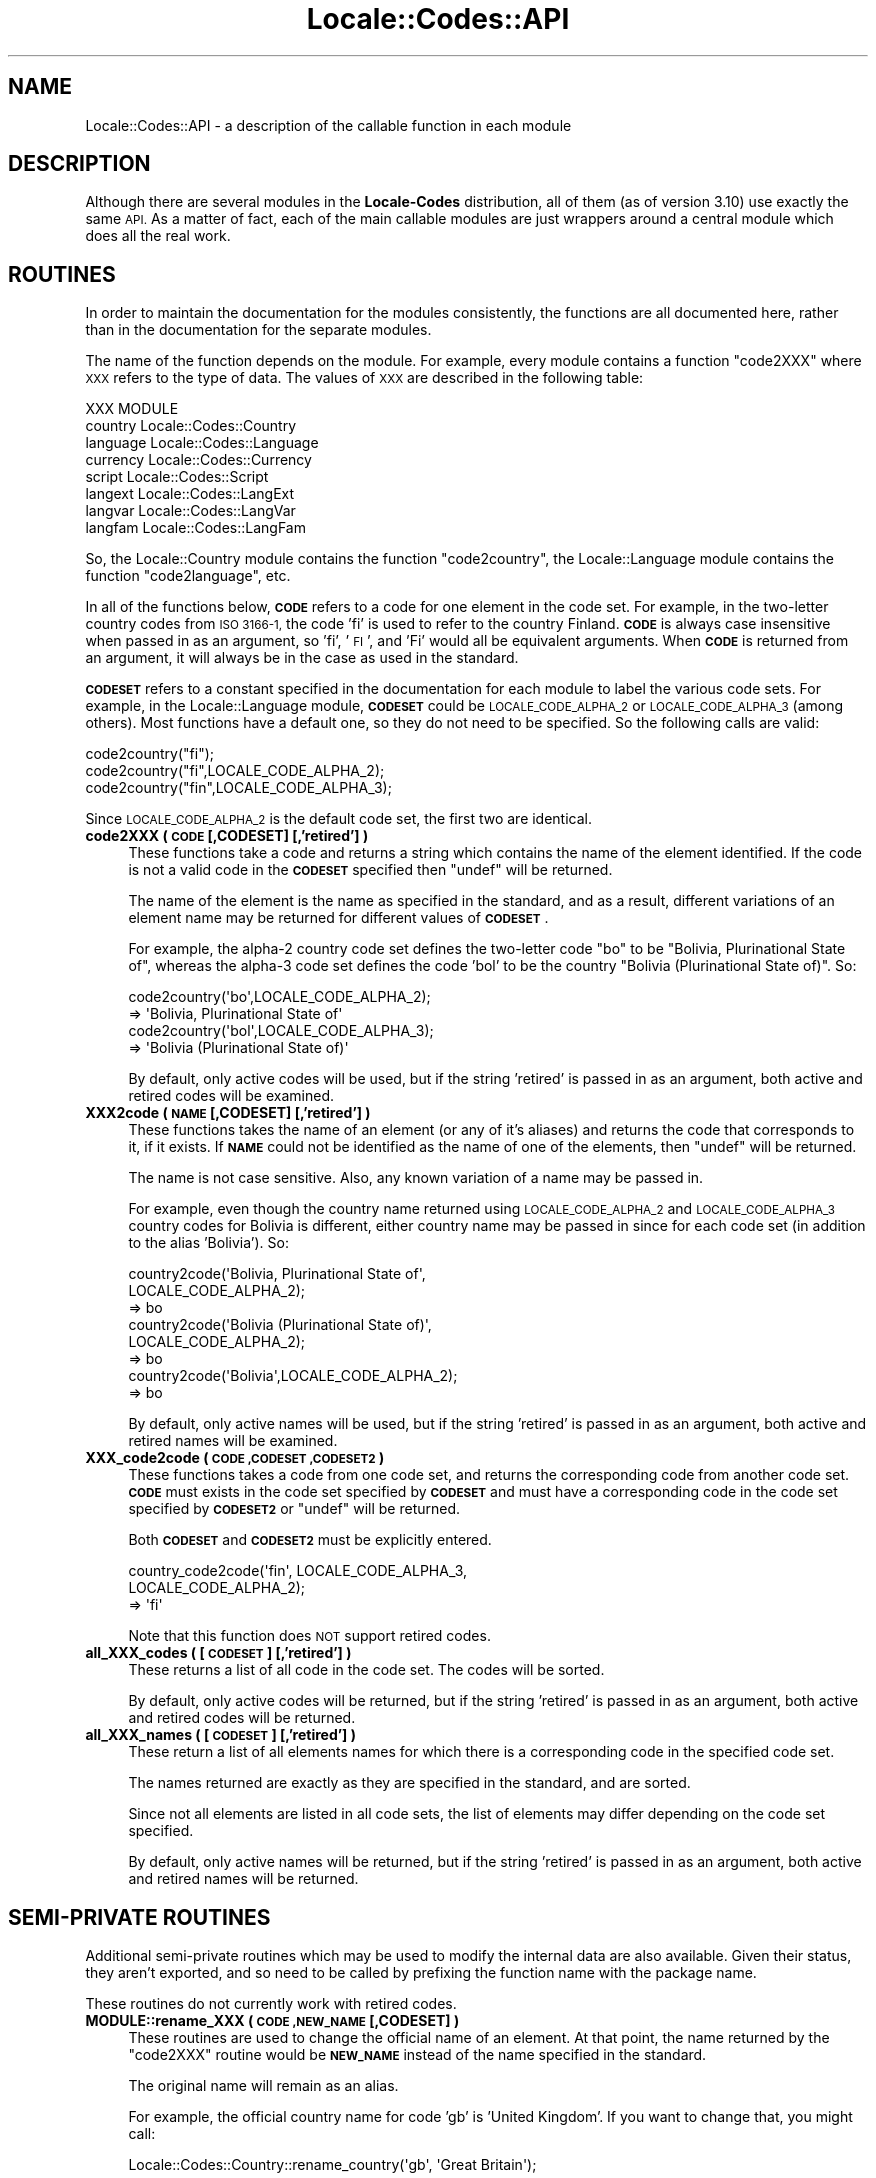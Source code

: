 .\" Automatically generated by Pod::Man 4.09 (Pod::Simple 3.35)
.\"
.\" Standard preamble:
.\" ========================================================================
.de Sp \" Vertical space (when we can't use .PP)
.if t .sp .5v
.if n .sp
..
.de Vb \" Begin verbatim text
.ft CW
.nf
.ne \\$1
..
.de Ve \" End verbatim text
.ft R
.fi
..
.\" Set up some character translations and predefined strings.  \*(-- will
.\" give an unbreakable dash, \*(PI will give pi, \*(L" will give a left
.\" double quote, and \*(R" will give a right double quote.  \*(C+ will
.\" give a nicer C++.  Capital omega is used to do unbreakable dashes and
.\" therefore won't be available.  \*(C` and \*(C' expand to `' in nroff,
.\" nothing in troff, for use with C<>.
.tr \(*W-
.ds C+ C\v'-.1v'\h'-1p'\s-2+\h'-1p'+\s0\v'.1v'\h'-1p'
.ie n \{\
.    ds -- \(*W-
.    ds PI pi
.    if (\n(.H=4u)&(1m=24u) .ds -- \(*W\h'-12u'\(*W\h'-12u'-\" diablo 10 pitch
.    if (\n(.H=4u)&(1m=20u) .ds -- \(*W\h'-12u'\(*W\h'-8u'-\"  diablo 12 pitch
.    ds L" ""
.    ds R" ""
.    ds C` ""
.    ds C' ""
'br\}
.el\{\
.    ds -- \|\(em\|
.    ds PI \(*p
.    ds L" ``
.    ds R" ''
.    ds C`
.    ds C'
'br\}
.\"
.\" Escape single quotes in literal strings from groff's Unicode transform.
.ie \n(.g .ds Aq \(aq
.el       .ds Aq '
.\"
.\" If the F register is >0, we'll generate index entries on stderr for
.\" titles (.TH), headers (.SH), subsections (.SS), items (.Ip), and index
.\" entries marked with X<> in POD.  Of course, you'll have to process the
.\" output yourself in some meaningful fashion.
.\"
.\" Avoid warning from groff about undefined register 'F'.
.de IX
..
.if !\nF .nr F 0
.if \nF>0 \{\
.    de IX
.    tm Index:\\$1\t\\n%\t"\\$2"
..
.    if !\nF==2 \{\
.        nr % 0
.        nr F 2
.    \}
.\}
.\"
.\" Accent mark definitions (@(#)ms.acc 1.5 88/02/08 SMI; from UCB 4.2).
.\" Fear.  Run.  Save yourself.  No user-serviceable parts.
.    \" fudge factors for nroff and troff
.if n \{\
.    ds #H 0
.    ds #V .8m
.    ds #F .3m
.    ds #[ \f1
.    ds #] \fP
.\}
.if t \{\
.    ds #H ((1u-(\\\\n(.fu%2u))*.13m)
.    ds #V .6m
.    ds #F 0
.    ds #[ \&
.    ds #] \&
.\}
.    \" simple accents for nroff and troff
.if n \{\
.    ds ' \&
.    ds ` \&
.    ds ^ \&
.    ds , \&
.    ds ~ ~
.    ds /
.\}
.if t \{\
.    ds ' \\k:\h'-(\\n(.wu*8/10-\*(#H)'\'\h"|\\n:u"
.    ds ` \\k:\h'-(\\n(.wu*8/10-\*(#H)'\`\h'|\\n:u'
.    ds ^ \\k:\h'-(\\n(.wu*10/11-\*(#H)'^\h'|\\n:u'
.    ds , \\k:\h'-(\\n(.wu*8/10)',\h'|\\n:u'
.    ds ~ \\k:\h'-(\\n(.wu-\*(#H-.1m)'~\h'|\\n:u'
.    ds / \\k:\h'-(\\n(.wu*8/10-\*(#H)'\z\(sl\h'|\\n:u'
.\}
.    \" troff and (daisy-wheel) nroff accents
.ds : \\k:\h'-(\\n(.wu*8/10-\*(#H+.1m+\*(#F)'\v'-\*(#V'\z.\h'.2m+\*(#F'.\h'|\\n:u'\v'\*(#V'
.ds 8 \h'\*(#H'\(*b\h'-\*(#H'
.ds o \\k:\h'-(\\n(.wu+\w'\(de'u-\*(#H)/2u'\v'-.3n'\*(#[\z\(de\v'.3n'\h'|\\n:u'\*(#]
.ds d- \h'\*(#H'\(pd\h'-\w'~'u'\v'-.25m'\f2\(hy\fP\v'.25m'\h'-\*(#H'
.ds D- D\\k:\h'-\w'D'u'\v'-.11m'\z\(hy\v'.11m'\h'|\\n:u'
.ds th \*(#[\v'.3m'\s+1I\s-1\v'-.3m'\h'-(\w'I'u*2/3)'\s-1o\s+1\*(#]
.ds Th \*(#[\s+2I\s-2\h'-\w'I'u*3/5'\v'-.3m'o\v'.3m'\*(#]
.ds ae a\h'-(\w'a'u*4/10)'e
.ds Ae A\h'-(\w'A'u*4/10)'E
.    \" corrections for vroff
.if v .ds ~ \\k:\h'-(\\n(.wu*9/10-\*(#H)'\s-2\u~\d\s+2\h'|\\n:u'
.if v .ds ^ \\k:\h'-(\\n(.wu*10/11-\*(#H)'\v'-.4m'^\v'.4m'\h'|\\n:u'
.    \" for low resolution devices (crt and lpr)
.if \n(.H>23 .if \n(.V>19 \
\{\
.    ds : e
.    ds 8 ss
.    ds o a
.    ds d- d\h'-1'\(ga
.    ds D- D\h'-1'\(hy
.    ds th \o'bp'
.    ds Th \o'LP'
.    ds ae ae
.    ds Ae AE
.\}
.rm #[ #] #H #V #F C
.\" ========================================================================
.\"
.IX Title "Locale::Codes::API 3"
.TH Locale::Codes::API 3 "2018-03-23" "perl v5.26.2" "Perl Programmers Reference Guide"
.\" For nroff, turn off justification.  Always turn off hyphenation; it makes
.\" way too many mistakes in technical documents.
.if n .ad l
.nh
.SH "NAME"
Locale::Codes::API \- a description of the callable function in each module
.SH "DESCRIPTION"
.IX Header "DESCRIPTION"
Although there are several modules in the \fBLocale-Codes\fR distribution, all of them
(as of version 3.10) use exactly the same \s-1API.\s0  As a matter of fact, each of the
main callable modules are just wrappers around a central module which does all
the real work.
.SH "ROUTINES"
.IX Header "ROUTINES"
In order to maintain the documentation for the modules consistently,
the functions are all documented here, rather than in the documentation
for the separate modules.
.PP
The name of the function depends on the module. For example, every module
contains a function \f(CW\*(C`code2XXX\*(C'\fR where \s-1XXX\s0 refers to the type of data.
The values of \s-1XXX\s0 are described in the following table:
.PP
.Vb 1
\&   XXX       MODULE
\&
\&   country   Locale::Codes::Country
\&   language  Locale::Codes::Language
\&   currency  Locale::Codes::Currency
\&   script    Locale::Codes::Script
\&   langext   Locale::Codes::LangExt
\&   langvar   Locale::Codes::LangVar
\&   langfam   Locale::Codes::LangFam
.Ve
.PP
So, the Locale::Country module contains the function \f(CW\*(C`code2country\*(C'\fR, the
Locale::Language module contains the function \f(CW\*(C`code2language\*(C'\fR, etc.
.PP
In all of the functions below, \fB\s-1CODE\s0\fR refers to a code for one
element in the code set. For example, in the two-letter country codes
from \s-1ISO 3166\-1,\s0 the code 'fi' is used to refer to the country
Finland. \fB\s-1CODE\s0\fR is always case insensitive when passed in as an
argument, so 'fi', '\s-1FI\s0', and 'Fi' would all be equivalent arguments.
When \fB\s-1CODE\s0\fR is returned from an argument, it will always be in the
case as used in the standard.
.PP
\&\fB\s-1CODESET\s0\fR refers to a constant specified in the documentation for each
module to label the various code sets. For example, in the
Locale::Language module, \fB\s-1CODESET\s0\fR could be \s-1LOCALE_CODE_ALPHA_2\s0 or
\&\s-1LOCALE_CODE_ALPHA_3\s0 (among others). Most functions have a default one,
so they do not need to be specified. So the following calls are valid:
.PP
.Vb 3
\&   code2country("fi");
\&   code2country("fi",LOCALE_CODE_ALPHA_2);
\&   code2country("fin",LOCALE_CODE_ALPHA_3);
.Ve
.PP
Since \s-1LOCALE_CODE_ALPHA_2\s0 is the default code set, the first two are
identical.
.IP "\fBcode2XXX ( \s-1CODE\s0 [,CODESET] [,'retired'] )\fR" 4
.IX Item "code2XXX ( CODE [,CODESET] [,'retired'] )"
These functions take a code and returns a string which contains
the name of the element identified.  If the code is not a valid
code in the \fB\s-1CODESET\s0\fR specified then \f(CW\*(C`undef\*(C'\fR will be returned.
.Sp
The name of the element is the name as specified in the standard,
and as a result, different variations of an element name may
be returned for different values of \fB\s-1CODESET\s0\fR.
.Sp
For example, the alpha\-2 country code set defines the two-letter
code \*(L"bo\*(R" to be \*(L"Bolivia, Plurinational State of\*(R", whereas the
alpha\-3 code set defines the code 'bol' to be the country \*(L"Bolivia
(Plurinational State of)\*(R". So:
.Sp
.Vb 2
\&   code2country(\*(Aqbo\*(Aq,LOCALE_CODE_ALPHA_2);
\&      => \*(AqBolivia, Plurinational State of\*(Aq
\&
\&   code2country(\*(Aqbol\*(Aq,LOCALE_CODE_ALPHA_3);
\&      => \*(AqBolivia (Plurinational State of)\*(Aq
.Ve
.Sp
By default, only active codes will be used, but if the string
\&'retired' is passed in as an argument, both active and retired
codes will be examined.
.IP "\fBXXX2code ( \s-1NAME\s0 [,CODESET] [,'retired'] )\fR" 4
.IX Item "XXX2code ( NAME [,CODESET] [,'retired'] )"
These functions takes the name of an element (or any of it's aliases)
and returns the code that corresponds to it, if it exists. If \fB\s-1NAME\s0\fR
could not be identified as the name of one of the elements, then
\&\f(CW\*(C`undef\*(C'\fR will be returned.
.Sp
The name is not case sensitive. Also, any known variation of a name
may be passed in.
.Sp
For example, even though the country name returned using
\&\s-1LOCALE_CODE_ALPHA_2\s0 and \s-1LOCALE_CODE_ALPHA_3\s0 country codes for Bolivia
is different, either country name may be passed in since for each code
set (in addition to the alias 'Bolivia'). So:
.Sp
.Vb 3
\&   country2code(\*(AqBolivia, Plurinational State of\*(Aq,
\&                LOCALE_CODE_ALPHA_2);
\&      => bo
\&
\&   country2code(\*(AqBolivia (Plurinational State of)\*(Aq,
\&                LOCALE_CODE_ALPHA_2);
\&      => bo
\&
\&   country2code(\*(AqBolivia\*(Aq,LOCALE_CODE_ALPHA_2);
\&      => bo
.Ve
.Sp
By default, only active names will be used, but if the string
\&'retired' is passed in as an argument, both active and retired
names will be examined.
.IP "\fBXXX_code2code ( \s-1CODE ,CODESET ,CODESET2\s0 )\fR" 4
.IX Item "XXX_code2code ( CODE ,CODESET ,CODESET2 )"
These functions takes a code from one code set, and returns the
corresponding code from another code set. \fB\s-1CODE\s0\fR must exists in the code
set specified by \fB\s-1CODESET\s0\fR and must have a corresponding code in the
code set specified by \fB\s-1CODESET2\s0\fR or \f(CW\*(C`undef\*(C'\fR will be returned.
.Sp
Both \fB\s-1CODESET\s0\fR and \fB\s-1CODESET2\s0\fR must be explicitly entered.
.Sp
.Vb 3
\&   country_code2code(\*(Aqfin\*(Aq, LOCALE_CODE_ALPHA_3,
\&                     LOCALE_CODE_ALPHA_2);
\&      => \*(Aqfi\*(Aq
.Ve
.Sp
Note that this function does \s-1NOT\s0 support retired codes.
.IP "\fBall_XXX_codes ( [\s-1CODESET\s0] [,'retired'] )\fR" 4
.IX Item "all_XXX_codes ( [CODESET] [,'retired'] )"
These returns a list of all code in the code set. The codes will be
sorted.
.Sp
By default, only active codes will be returned, but if the string
\&'retired' is passed in as an argument, both active and retired
codes will be returned.
.IP "\fBall_XXX_names ( [\s-1CODESET\s0] [,'retired'] )\fR" 4
.IX Item "all_XXX_names ( [CODESET] [,'retired'] )"
These return a list of all elements names for which there is a
corresponding code in the specified code set.
.Sp
The names returned are exactly as they are specified in the standard,
and are sorted.
.Sp
Since not all elements are listed in all code sets, the list of
elements may differ depending on the code set specified.
.Sp
By default, only active names will be returned, but if the string
\&'retired' is passed in as an argument, both active and retired
names will be returned.
.SH "SEMI-PRIVATE ROUTINES"
.IX Header "SEMI-PRIVATE ROUTINES"
Additional semi-private routines which may be used to modify the
internal data are also available.  Given their status, they aren't
exported, and so need to be called by prefixing the function name with
the package name.
.PP
These routines do not currently work with retired codes.
.IP "\fBMODULE::rename_XXX  ( \s-1CODE ,NEW_NAME\s0 [,CODESET] )\fR" 4
.IX Item "MODULE::rename_XXX ( CODE ,NEW_NAME [,CODESET] )"
These routines are used to change the official name of an element. At
that point, the name returned by the \f(CW\*(C`code2XXX\*(C'\fR routine would be
\&\fB\s-1NEW_NAME\s0\fR instead of the name specified in the standard.
.Sp
The original name will remain as an alias.
.Sp
For example, the official country name for code 'gb' is 'United
Kingdom'.  If you want to change that, you might call:
.Sp
.Vb 1
\&   Locale::Codes::Country::rename_country(\*(Aqgb\*(Aq, \*(AqGreat Britain\*(Aq);
.Ve
.Sp
This means that calling code2country('gb') will now return 'Great
Britain' instead of 'United Kingdom'.
.Sp
If any error occurs, a warning is issued and 0 is returned. An error
occurs if \fB\s-1CODE\s0\fR doesn't exist in the specified code set, or if
\&\fB\s-1NEW_NAME\s0\fR is already in use but for a different element.
.Sp
If the routine succeeds, 1 is returned.
.IP "\fBMODULE::add_XXX  ( \s-1CODE ,NAME\s0 [,CODESET] )\fR" 4
.IX Item "MODULE::add_XXX ( CODE ,NAME [,CODESET] )"
These routines are used to add a new code and name to the data.
.Sp
Both \fB\s-1CODE\s0\fR and \fB\s-1NAME\s0\fR must be unused in the data set or an error
occurs (though \fB\s-1NAME\s0\fR may be used in a different data set).
.Sp
For example, to create the fictitious country named \*(L"Duchy of
Grand Fenwick\*(R" with codes \*(L"gf\*(R" and \*(L"fen\*(R", use the following:
.Sp
.Vb 2
\&   Locale::Codes::Country::add_country("fe","Duchy of Grand Fenwick",
\&                                LOCALE_CODE_ALPHA_2);
\&
\&   Locale::Codes::Country::add_country("fen","Duchy of Grand Fenwick",
\&                                LOCALE_CODE_ALPHA_3);
.Ve
.Sp
The return value is 1 on success, 0 on an error.
.IP "\fBMODULE::delete_XXX  ( \s-1CODE\s0 [,CODESET] )\fR" 4
.IX Item "MODULE::delete_XXX ( CODE [,CODESET] )"
These routines are used to delete a code from the data.
.Sp
\&\fB\s-1CODE\s0\fR must refer to an existing code in the code set.
.Sp
The return value is 1 on success, 0 on an error.
.IP "\fBMODULE::add_XXX_alias  ( \s-1NAME ,NEW_NAME\s0 )\fR" 4
.IX Item "MODULE::add_XXX_alias ( NAME ,NEW_NAME )"
These routines are used to add a new alias to the data. They do
not alter the return value of the \f(CW\*(C`code2XXX\*(C'\fR function.
.Sp
\&\fB\s-1NAME\s0\fR must be an existing element name, and \fB\s-1NEW_NAME\s0\fR must
be unused or an error occurs.
.Sp
The return value is 1 on success, 0 on an error.
.IP "\fBMODULE::delete_XXX_alias  ( \s-1NAME\s0 )\fR" 4
.IX Item "MODULE::delete_XXX_alias ( NAME )"
These routines are used to delete an alias from the data. Once
removed, the element may not be referred to by \fB\s-1NAME\s0\fR.
.Sp
\&\fB\s-1NAME\s0\fR must be one of a list of at least two names that may be used to
specify an element. If the element may only be referred to by a single
name, you'll need to use the \f(CW\*(C`add_XXX_alias\*(C'\fR function to add a new alias
first, or the \f(CW\*(C`remove_XXX\*(C'\fR function to remove the element entirely.
.Sp
If the alias is used as the name in any code set, one of the other
names will be used instead. Predicting exactly which one will
be used requires you to know the order in which the standards
were read, which is not reliable, so you may want to use the
\&\f(CW\*(C`rename_XXX\*(C'\fR function to force one of the alternate names to be
used.
.Sp
The return value is 1 on success, 0 on an error.
.IP "\fBMODULE::rename_XXX_code  ( \s-1CODE ,NEW_CODE\s0 [,CODESET] )\fR" 4
.IX Item "MODULE::rename_XXX_code ( CODE ,NEW_CODE [,CODESET] )"
These routines are used to change the official code for an element. At
that point, the code returned by the \f(CW\*(C`XXX2code\*(C'\fR routine would be
\&\fB\s-1NEW_CODE\s0\fR instead of the code specified in the standard.
.Sp
\&\fB\s-1NEW_CODE\s0\fR may either be a code that is not in use, or it may be an
alias for \fB\s-1CODE\s0\fR (in which case, \fB\s-1CODE\s0\fR becomes and alias and \fB\s-1NEW_CODE\s0\fR
becomes the \*(L"real\*(R" code).
.Sp
The original code is kept as an alias, so that the \f(CW\*(C`code2XXX\*(C'\fR routines
will work with either the code from the standard or the new code.
.Sp
However, the \f(CW\*(C`all_XXX_codes\*(C'\fR routine will only return the codes which
are considered \*(L"real\*(R" (which means that the list of codes will now
contain \fB\s-1NEW_CODE\s0\fR, but will not contain \fB\s-1CODE\s0\fR).
.IP "\fBMODULE::add_XXX_code_alias  ( \s-1CODE ,NEW_CODE\s0 [,CODESET] )\fR" 4
.IX Item "MODULE::add_XXX_code_alias ( CODE ,NEW_CODE [,CODESET] )"
These routines add an alias for the code. At that point, \fB\s-1NEW_CODE\s0\fR and \fB\s-1CODE\s0\fR
will both work in the \f(CW\*(C`code2XXX\*(C'\fR routines. However, the \f(CW\*(C`XXX2code\*(C'\fR routines will
still return the original code.
.IP "\fBMODULE::delete_XXX_code_alias  ( \s-1CODE\s0 [,CODESET] )\fR" 4
.IX Item "MODULE::delete_XXX_code_alias ( CODE [,CODESET] )"
These routines delete an alias for the code.
.Sp
These will only work if \fB\s-1CODE\s0\fR is actually an alias. If it is the \*(L"real\*(R"
code, it will not be deleted. You will need to use the \f(CW\*(C`rename_XXX_code\*(C'\fR
function to switch the real code with one of the aliases, and then
delete the alias.
.SH "KNOWN BUGS AND LIMITATIONS"
.IX Header "KNOWN BUGS AND LIMITATIONS"
.IP "\fBRelationship between code sets\fR" 4
.IX Item "Relationship between code sets"
Because each code set uses a slightly different list of elements, and
they are not necessarily one-to-one, there may be some confusion
about the relationship between codes from different code sets.
.Sp
For example, \s-1ISO 3166\s0 assigns one code to the country \*(L"United States
Minor Outlying Islands\*(R", but the \s-1IANA\s0 codes give different codes
to different islands (Baker Island, Howland Island, etc.).
.Sp
This may cause some confusion... I've done the best that I could do
to minimize it.
.IP "\fBNon-ASCII characters not supported\fR" 4
.IX Item "Non-ASCII characters not supported"
Currently all names must be all \s-1ASCII. I\s0 plan on relaxing that
limitation in the future.
.SH "SEE ALSO"
.IX Header "SEE ALSO"
Locale::Codes
.PP
Locale::Codes::Country
.PP
Locale::Codes::Language
.PP
Locale::Codes::Currency
.PP
Locale::Codes::Script
.PP
Locale::Codes::LangExt
.PP
Locale::Codes::LangVar
.PP
Locale::Codes::LangFam
.SH "AUTHOR"
.IX Header "AUTHOR"
See Locale::Codes for full author history.
.PP
Currently maintained by Sullivan Beck (sbeck@cpan.org).
.SH "COPYRIGHT"
.IX Header "COPYRIGHT"
.Vb 3
\&   Copyright (c) 1997\-2001 Canon Research Centre Europe (CRE).
\&   Copyright (c) 2001\-2010 Neil Bowers
\&   Copyright (c) 2010\-2016 Sullivan Beck
.Ve
.PP
This module is free software; you can redistribute it and/or
modify it under the same terms as Perl itself.
